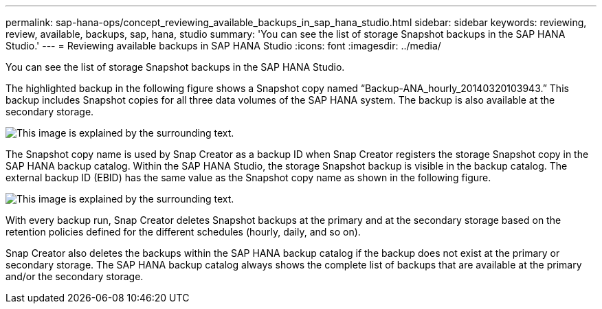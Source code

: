 ---
permalink: sap-hana-ops/concept_reviewing_available_backups_in_sap_hana_studio.html
sidebar: sidebar
keywords: reviewing, review, available, backups, sap, hana, studio
summary: 'You can see the list of storage Snapshot backups in the SAP HANA Studio.'
---
= Reviewing available backups in SAP HANA Studio
:icons: font
:imagesdir: ../media/

[.lead]
You can see the list of storage Snapshot backups in the SAP HANA Studio.

The highlighted backup in the following figure shows a Snapshot copy named "`Backup-ANA_hourly_20140320103943.`" This backup includes Snapshot copies for all three data volumes of the SAP HANA system. The backup is also available at the secondary storage.

image::../media/sap_hana_backup_list_scfw_gui.gif[This image is explained by the surrounding text.]

The Snapshot copy name is used by Snap Creator as a backup ID when Snap Creator registers the storage Snapshot copy in the SAP HANA backup catalog. Within the SAP HANA Studio, the storage Snapshot backup is visible in the backup catalog. The external backup ID (EBID) has the same value as the Snapshot copy name as shown in the following figure.

image::../media/sap_hana_backup_catalog.gif[This image is explained by the surrounding text.]

With every backup run, Snap Creator deletes Snapshot backups at the primary and at the secondary storage based on the retention policies defined for the different schedules (hourly, daily, and so on).

Snap Creator also deletes the backups within the SAP HANA backup catalog if the backup does not exist at the primary or secondary storage. The SAP HANA backup catalog always shows the complete list of backups that are available at the primary and/or the secondary storage.
